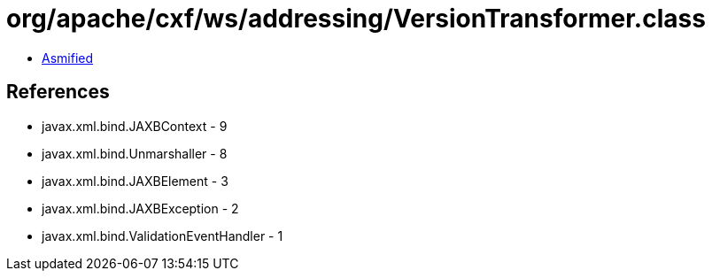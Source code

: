 = org/apache/cxf/ws/addressing/VersionTransformer.class

 - link:VersionTransformer-asmified.java[Asmified]

== References

 - javax.xml.bind.JAXBContext - 9
 - javax.xml.bind.Unmarshaller - 8
 - javax.xml.bind.JAXBElement - 3
 - javax.xml.bind.JAXBException - 2
 - javax.xml.bind.ValidationEventHandler - 1
